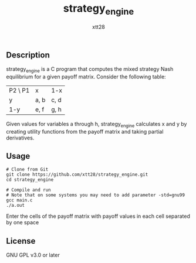 #+TITLE: strategy_engine
#+AUTHOR: xtt28

** Description

strategy_engine is a C program that computes the mixed strategy Nash equilibrium
for a given payoff matrix. Consider the following table:

| P2 \ P1 | x    | 1-x  |
| y       | a, b | c, d |
| 1-y     | e, f | g, h |

Given values for variables a through h, strategy_engine calculates x and y by
creating utility functions from the payoff matrix and taking partial derivatives.

** Usage

#+BEGIN_SRC shell
  # Clone from Git
  git clone https://github.com/xtt28/strategy_engine.git
  cd strategy_engine

  # Compile and run
  # Note that on some systems you may need to add parameter -std=gnu99
  gcc main.c
  ./a.out
#+END_SRC

Enter the cells of the payoff matrix with payoff values in each cell separated by
one space

** License

GNU GPL v3.0 or later
